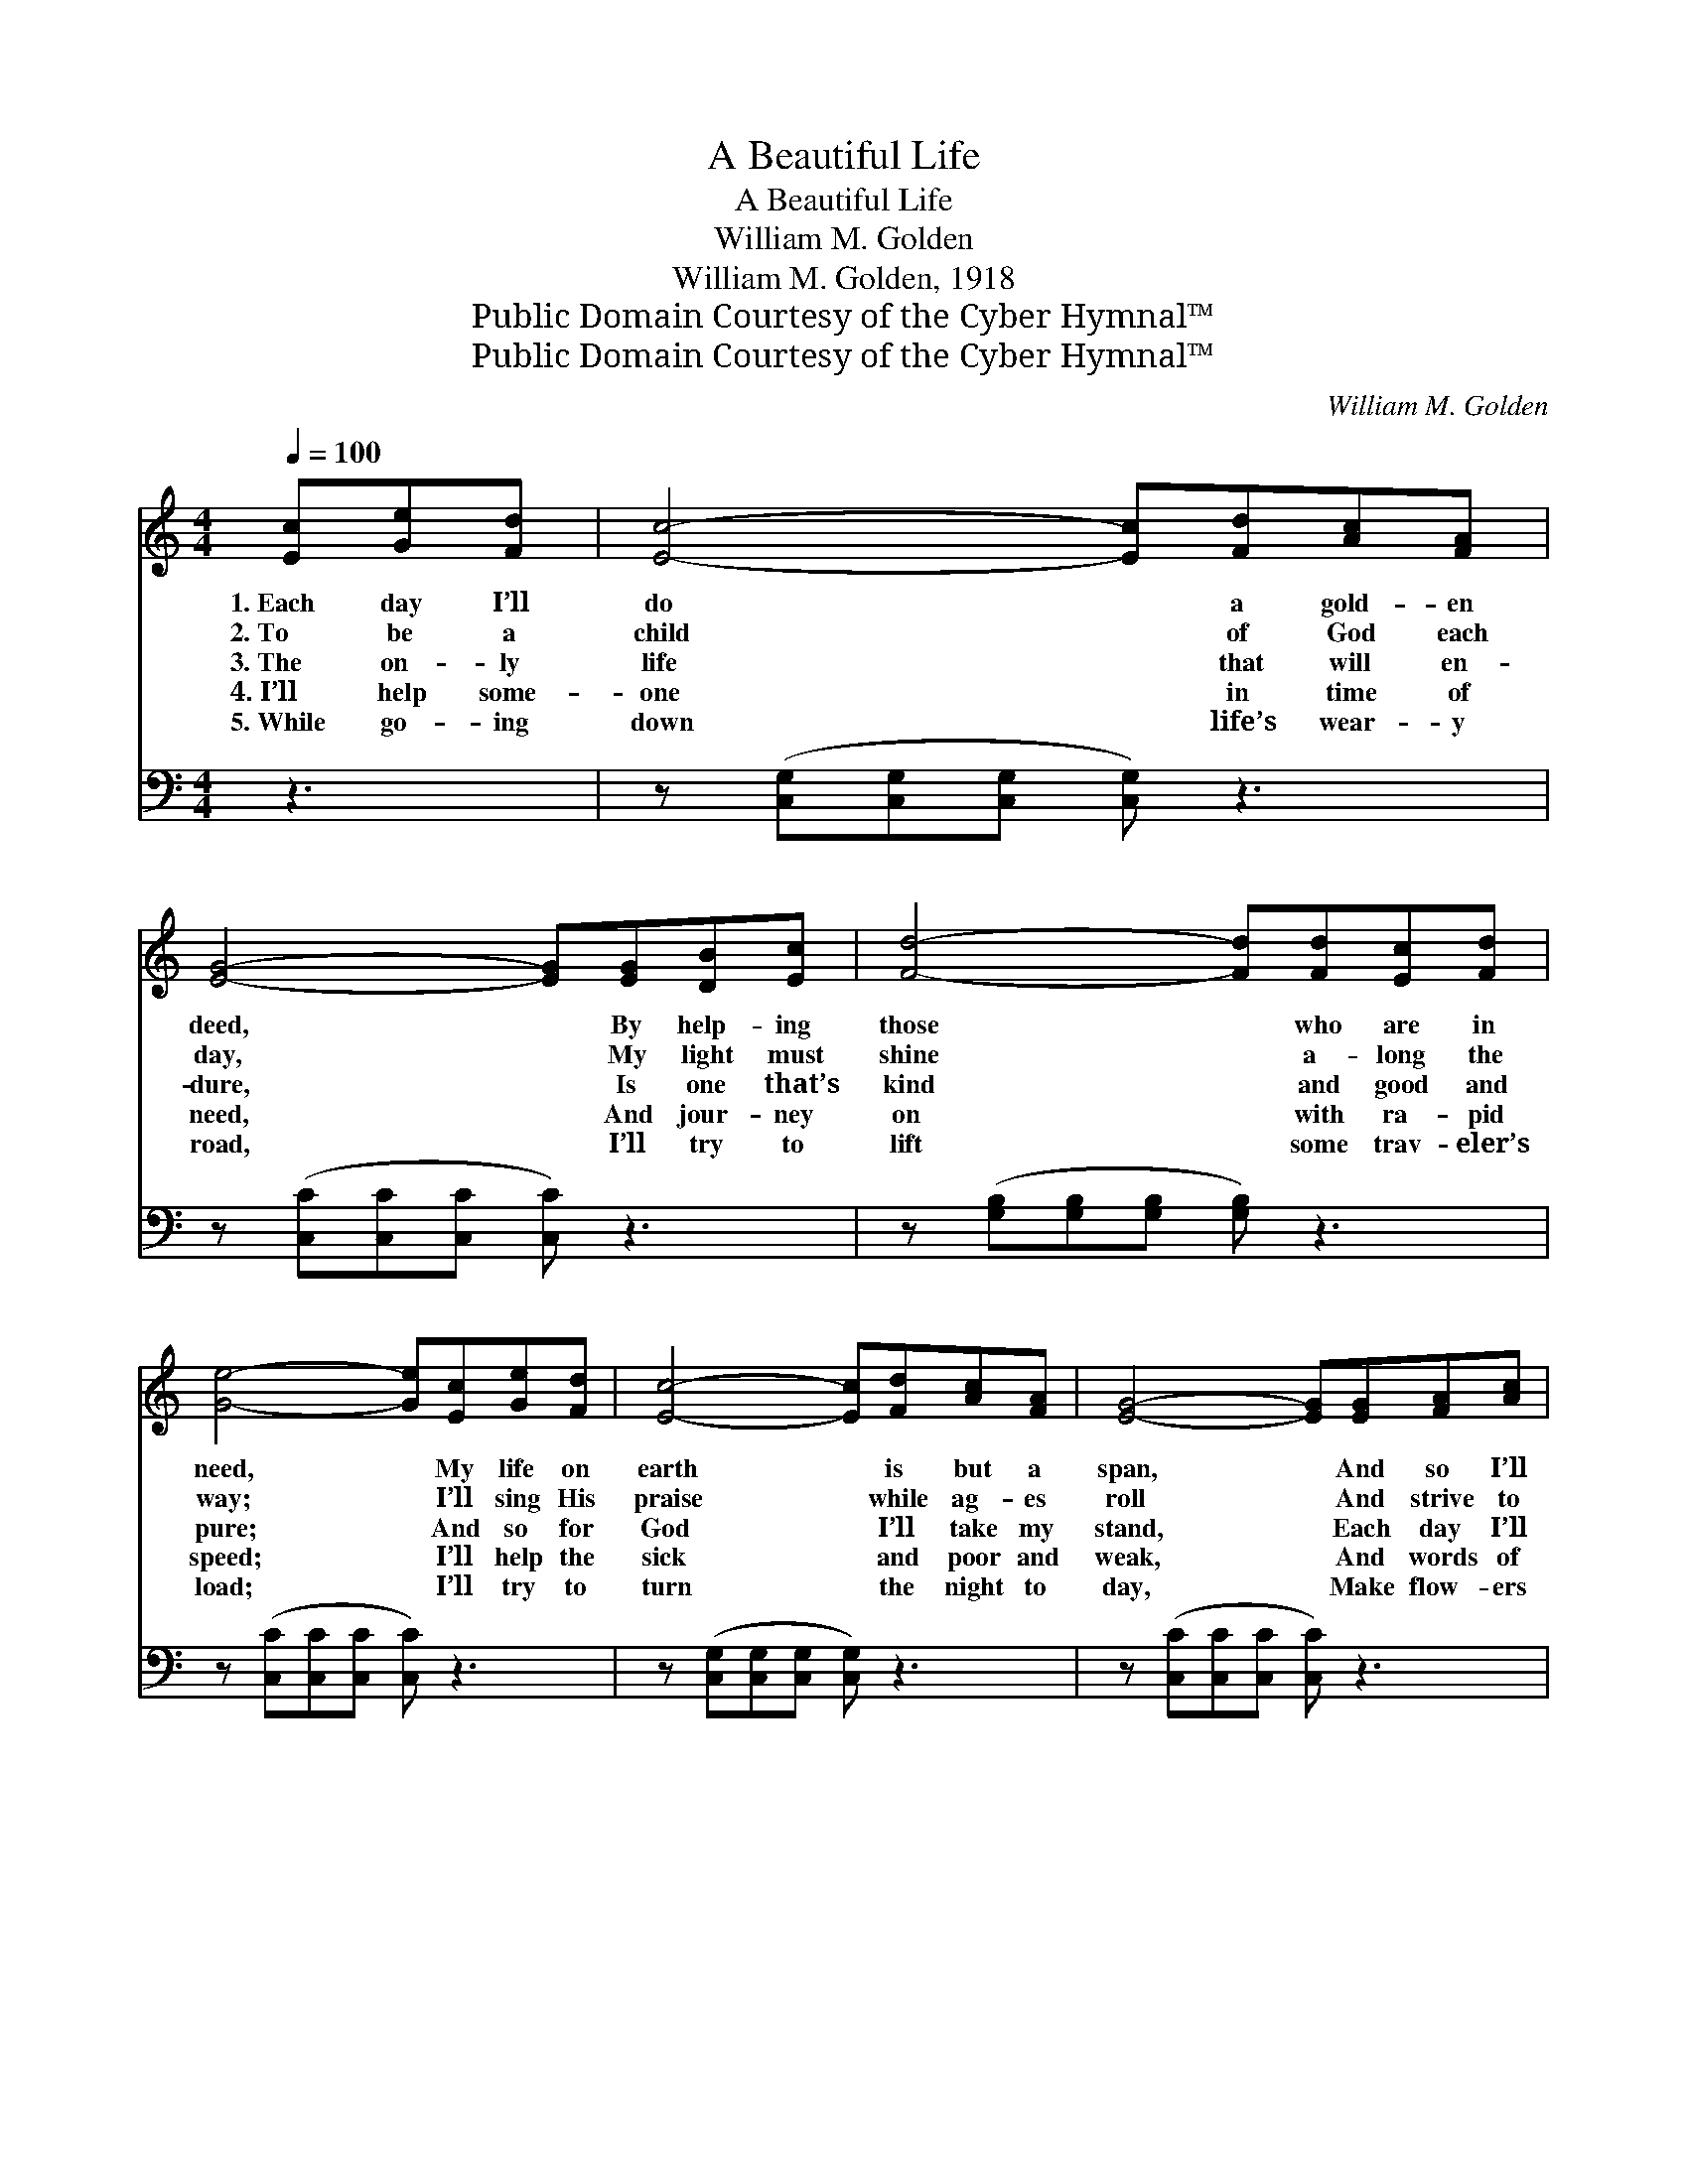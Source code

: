X:1
T:A Beautiful Life
T:A Beautiful Life
T:William M. Golden
T:William M. Golden, 1918
T:Public Domain Courtesy of the Cyber Hymnal™
T:Public Domain Courtesy of the Cyber Hymnal™
C:William M. Golden
Z:Public Domain
Z:Courtesy of the Cyber Hymnal™
%%score ( 1 2 ) ( 3 4 )
L:1/8
Q:1/4=100
M:4/4
K:C
V:1 treble 
V:2 treble 
V:3 bass 
V:4 bass 
V:1
 [Ec][Ge][Fd] | [Ec]4- [Ec][Fd][Ac][FA] | [EG]4- [EG][EG][DB][Ec] | [Fd]4- [Fd][Fd][Ec][Fd] | %4
w: 1.~Each day I’ll|do * a gold- en|deed, * By help- ing|those * who are in|
w: 2.~To be a|child * of God each|day, * My light must|shine * a- long the|
w: 3.~The on- ly|life * that will en-|dure, * Is one that’s|kind * and good and|
w: 4.~I’ll help some-|one * in time of|need, * And jour- ney|on * with ra- pid|
w: 5.~While go- ing|down * life’s wear- y|road, * I’ll try to|lift * some trav- eler’s|
 [Ge]4- [Ge][Ec][Ge][Fd] | [Ec]4- [Ec][Fd][Ac][FA] | [EG]4- [EG][EG][FA][Ac] | %7
w: need, * My life on|earth * is but a|span, * And so I’ll|
w: way; * I’ll sing His|praise * while ag- es|roll * And strive to|
w: pure; * And so for|God * I’ll take my|stand, * Each day I’ll|
w: speed; * I’ll help the|sick * and poor and|weak, * And words of|
w: load; * I’ll try to|turn * the night to|day, * Make flow- ers|
 [Ge]4- [Ge][Ec][Fd][Fd] | c4- [Ec] ||"^Refrain" z z2 | z [EG][FA][FA] [EG] z z2 | %11
w: do * the best I|can. *|||
w: help * some trou- bled|soul. Life’s||ev- ening sun is|
w: lend * a help- ing|hand. *|||
w: kind- * ness to them|speak. *|||
w: bloom * a- long the|way *|||
 z [FA][FA][FA] [FA] z z2 | z [DG][DG][DG] [DG] z z2 | z [EG][FA][FA] [EG][Ec][Ge][Fd] | %14
w: |||
w: sink- ing low, A|few more days and|I must go To meet the deeds|
w: |||
w: |||
w: |||
 [Ec]4- [Ec][Fd][Ac][FA] | [EG]4- [EG][EG][FA][Ac] | [Ge]4- [Ge][Ec][Fd][Fd] | c4- [Ec] |] %18
w: ||||
w: that * I have done,|Where * there will be|no * set- ting sun.||
w: ||||
w: ||||
w: ||||
V:2
 x3 | x8 | x8 | x8 | x8 | x8 | x8 | x8 | EEF^D x || x3 | x8 | x8 | x8 | x8 | x8 | x8 | x8 | %17
 E E F ^D x |] %18
V:3
 z3 | z ([C,G,][C,G,][C,G,] [C,G,]) z3 | z ([C,C][C,C][C,C] [C,C]) z3 | %3
w: |~ * * *|~ * * *|
 z ([G,B,][G,B,][G,B,] [G,B,]) z3 | z ([C,C][C,C][C,C] [C,C]) z3 | %5
w: ~ * * *|~ * * *|
 z ([C,G,][C,G,][C,G,] [C,G,]) z3 | z ([C,C][C,C][C,C] [C,C]) z3 | %7
w: ~ * * *|~ * * *|
 z ([G,C][G,C][G,C] [G,C])[A,C][G,B,][G,B,] | (CG,A,^F, [C,G,]) || C,E,D, | (z CCC [C,C])C,D,E, | %11
w: ~ * * * ~ ~ ~|~ * * * *|* Life’s even-|* * * * ing sun is|
 z CCC [F,C]D,E,F, | z B,B,B, [G,B,]G,,A,,B,, | z CCC [C,C] z3 | z [C,G,][C,G,][C,G,] [C,G,] z3 | %15
w: * * * * sink- ing low,|* * * * A few more||* days and I|
 z [C,C][C,C][C,C] [C,C] z3 | z [G,C][G,C][G,C] [G,C][A,C][G,B,][G,B,] | CG,A,^F, [C,G,] |] %18
w: must go To meet|the deeds that I * * *|* have done, * Where|
V:4
 x3 | x8 | x8 | x8 | x8 | x8 | x8 | x8 | C,4- x || x3 | C,4- x4 | F,4- x4 | G,4- x4 | C,4- x4 | %14
 x8 | x8 | x8 | C,4- x |] %18

